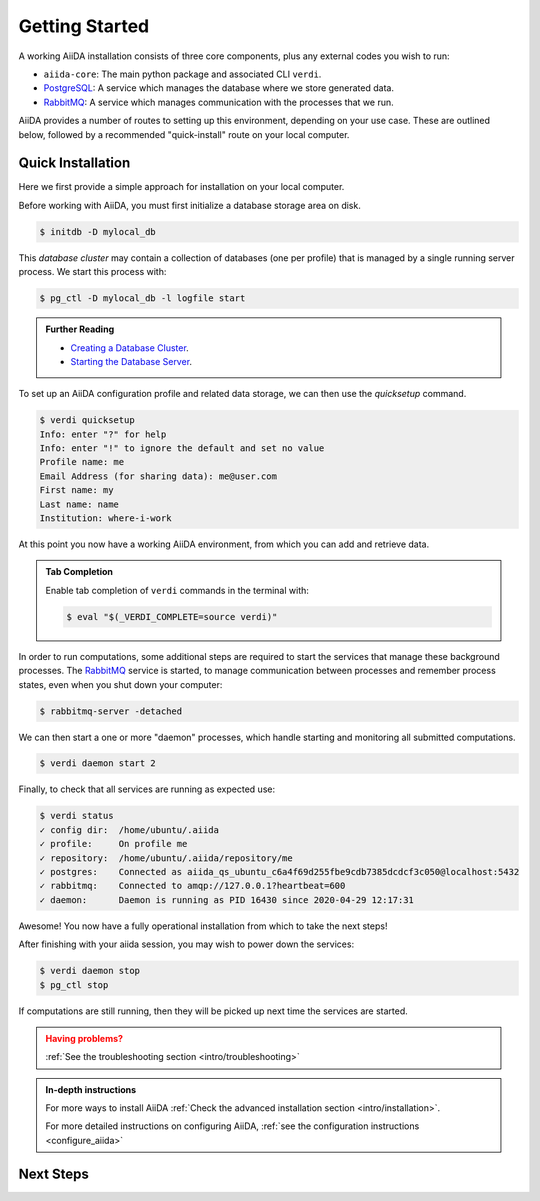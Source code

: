 .. _intro/get_started:

****************
Getting Started
****************

A working AiiDA installation consists of three core components, plus any external codes you wish to run:

* ``aiida-core``: The main python package and associated CLI ``verdi``.
* |PostgreSQL|: A service which manages the database where we store generated data.
* |RabbitMQ|: A service which manages communication with the processes that we run.

AiiDA provides a number of routes to setting up this environment, depending on your use case.
These are outlined below, followed by a recommended "quick-install" route on your local computer.

.. panels::
   :body: bg-light
   :footer: bg-light border-0

   :fa:`desktop,mr-1` **Direct (Bare Metal)**

   *Install software directly into your local root directory.*

   The required software can be installed using most package managers, including: apt, Homebrew, MacPorts, Gentoo and Windows Subsystem for Linux.

   +++

   :link-badge:`install/software,Software install,ref,badge-primary text-white`
   :link-badge:`install/aiida-core,aiida-core install,ref,badge-primary text-white`

   ---------------

   :fa:`folder,mr-1` **Virtual Folder**

   *Install software into an isolated directory on your machine.*

   Environment managers such as `Conda <https://docs.conda.io>`__, `pipenv <https://pipenv.pypa.io>`__  and `venv <https://docs.python.org/3/library/venv.html>`__ create isolated python environments.
   It is advised that you install ``aiida-core`` into one of these managed environments.

   +++

   :link-badge:`install/virtual_environments,Environments Tutorial,ref,badge-primary text-white`
   :link-badge:`https://anaconda.org/conda-forge/aiida-core,aiida-core on Conda,url,badge-primary text-white`

   ---------------

   :fa:`cube,mr-1` **Containers**

   *Use a pre-made image of all the required software.*

   AiiDA maintains a `Docker <https://www.docker.com/>`__ image, which is particularly useful for learning and testing purposes.
   It is a great way to quickly get started on the tutorials.

   +++

   :link-badge:`install/docker,Docker Tutorial,ref,badge-primary text-white`
   :link-badge:`https://hub.docker.com/r/aiidateam/aiida-core,aiida-core on DockerHub,url,badge-primary text-white`

   ---------------

   :fa:`cloud,mr-1` **Virtual Machines**

   *Use a pre-made machine with all the required software.*

   `Materials Cloud <https://www.materialscloud.org>`__ provides both downloadable and web based VMs,
   also incorporating pre-installed Materials Science codes.

   +++

   :link-badge:`https://materialscloud.org/quantum-mobile,Quantum Mobile,url,badge-primary text-white`
   :link-badge:`https://aiidalab.materialscloud.org,AiiDA lab,url,badge-primary text-white`


Quick Installation
==================

Here we first provide a simple approach for installation on your local computer.

.. panels::
    :column: col-lg-6 col-md-6 col-sm-12 col-xs-12 p-2

    :fa:`download,mr-1` **Install from Conda**

    .. code-block:: console

        $ conda create -n aiida -c conda-forge aiida-core aiida-core.services
        $ conda activate aiida
        $ reentry scan

    `Conda <https://docs.conda.io>`__ provides a cross-platform package management system, from which we can install all the basic components of the AiiDA infrastructure in an isolated environment:

    ----------------------------------------------

    :fa:`download,mr-1` **Install with pip**

    .. code-block:: console

        $ pip install aiida-core
        $ reentry scan

    ``aiida-core`` can be installed from `PyPi <https://pypi.org/project/aiida-core>`__.
    You will then need to install |PostgreSQL| and |RabbitMQ| depending on your operating system.

    :link-badge:`install/software,Get install instructions,ref,badge-primary text-white`


Before working with AiiDA, you must first initialize a database storage area on disk.

.. code-block:: console

    $ initdb -D mylocal_db


This *database cluster* may contain a collection of databases (one per profile) that is managed by a single running server process.
We start this process with:

.. code-block:: console

    $ pg_ctl -D mylocal_db -l logfile start

.. admonition:: Further Reading
    :class: title-icon-read-more

    - `Creating a Database Cluster <https://www.postgresql.org/docs/12/creating-cluster.html>`__.
    - `Starting the Database Server <https://www.postgresql.org/docs/12/server-start.html>`__.

To set up an AiiDA configuration profile and related data storage, we can then use the `quicksetup` command.

.. code-block:: console

    $ verdi quicksetup
    Info: enter "?" for help
    Info: enter "!" to ignore the default and set no value
    Profile name: me
    Email Address (for sharing data): me@user.com
    First name: my
    Last name: name
    Institution: where-i-work

At this point you now have a working AiiDA environment, from which you can add and retrieve data.

.. admonition:: Tab Completion
    :class: tip title-icon-lightbulb

    Enable tab completion of ``verdi`` commands in the terminal with:

    .. code-block:: console

        $ eval "$(_VERDI_COMPLETE=source verdi)"

In order to run computations, some additional steps are required to start the services that manage these background processes.
The |RabbitMQ| service is started, to manage communication between processes and remember process states, even when you shut down your computer:

.. code-block:: console

    $ rabbitmq-server -detached

We can then start a one or more "daemon" processes, which handle starting and monitoring all submitted computations.

.. code-block:: console

    $ verdi daemon start 2

Finally, to check that all services are running as expected use:

.. code-block:: console

    $ verdi status
    ✓ config dir:  /home/ubuntu/.aiida
    ✓ profile:     On profile me
    ✓ repository:  /home/ubuntu/.aiida/repository/me
    ✓ postgres:    Connected as aiida_qs_ubuntu_c6a4f69d255fbe9cdb7385dcdcf3c050@localhost:5432
    ✓ rabbitmq:    Connected to amqp://127.0.0.1?heartbeat=600
    ✓ daemon:      Daemon is running as PID 16430 since 2020-04-29 12:17:31

Awesome! You now have a fully operational installation from which to take the next steps!

After finishing with your aiida session, you may wish to power down the services:

.. code-block:: console

    $ verdi daemon stop
    $ pg_ctl stop

If computations are still running, then they will be picked up next time the services are started.


.. admonition:: Having problems?
    :class: attention title-icon-troubleshoot

    :ref:`See the troubleshooting section <intro/troubleshooting>`

.. admonition:: In-depth instructions
    :class: tip title-icon-read-more

    For more ways to install AiiDA :ref:`Check the advanced installation section <intro/installation>`.

    For more detailed instructions on configuring AiiDA, :ref:`see the configuration instructions <configure_aiida>`

Next Steps
==========

.. div:: dropdown-group

    .. dropdown:: Run pure Python lightweight computations
        :container:

        blah blah blah

        .. link-button:: ...
            :type: url
            :text: links to tutorials
            :classes: btn-outline-primary btn-block

    .. dropdown:: Run compute-intensive codes
        :container:

        blah blah blah

        .. link-button:: ...
            :type: url
            :text: links to tutorials
            :classes: btn-outline-primary btn-block

    .. dropdown:: Run computations on High Performance Computers

        blah blah blah

        .. link-button:: ...
            :type: url
            :text: links to tutorials
            :classes: btn-outline-primary btn-block


.. |PostgreSQL| replace:: `PostgreSQL <https://www.postgresql.org>`__
.. |RabbitMQ| replace:: `RabbitMQ <https://www.rabbitmq.com>`__
